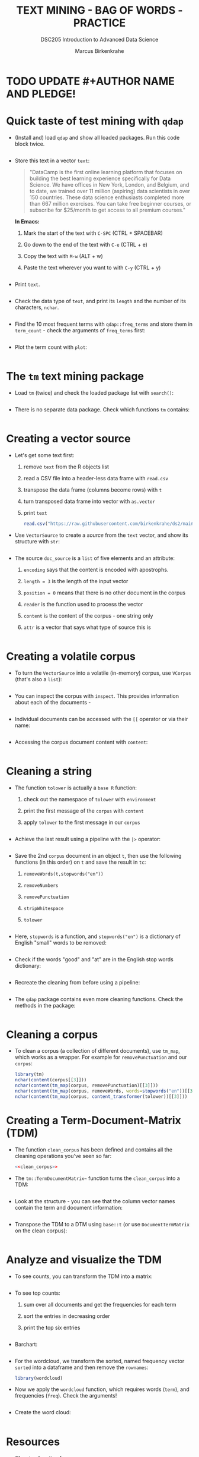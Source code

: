 #+TITLE: TEXT MINING - BAG OF WORDS - PRACTICE
#+AUTHOR: Marcus Birkenkrahe
#+SUBTITLE:DSC205 Introduction to Advanced Data Science
#+STARTUP:overview hideblocks indent
#+OPTIONS: toc:nil num:nil ^:nil
#+PROPERTY: header-args:R :exports both :results output :session *R* :noweb yes
* TODO UPDATE #+AUTHOR NAME AND PLEDGE!
* Quick taste of test mining with ~qdap~

- (Install and) load ~qdap~ and show all loaded packages. Run this code
  block twice.
  #+begin_src R :results output :session *R*

  #+end_src

- Store this text in a vector ~text~:
  #+begin_quote
  "DataCamp is the first online learning platform that focuses on
  building the best learning experience specifically for Data
  Science. We have offices in New York, London, and Belgium, and to
  date, we trained over 11 million (aspiring) data scientists in over
  150 countries. These data science enthusiasts completed more than
  667 million exercises. You can take free beginner courses, or
  subscribe for $25/month to get access to all premium courses."
  #+end_quote

  *In Emacs:*
  1) Mark the start of the text with ~C-SPC~ (CTRL + SPACEBAR)
  2) Go down to the end of the text with ~C-e~ (CTRL + e)
  3) Copy the text with ~M-w~ (ALT + w)
  4) Paste the text wherever you want to with ~C-y~ (CTRL + y)
  #+name: create_text
  #+begin_src R :session *R*

  #+end_src

- Print ~text~.
  #+begin_src R

  #+end_src

- Check the data type of ~text~, and print its ~length~ and the number of
  its characters, ~nchar~.
  #+begin_src R :session :results output

  #+end_src

- Find the 10 most frequent terms with ~qdap::freq_terms~ and store them
  in ~term_count~ - check the arguments of ~freq_terms~ first:
  #+begin_src R :session *R* :results output

  #+end_src

- Plot the term count with ~plot~:
  #+begin_src R :results graphics file :file term_count.png :session *R*

  #+end_src

* The ~tm~ text mining package

- Load ~tm~ (twice) and check the loaded package list with ~search()~:
  #+begin_src R

  #+end_src

- There is no separate data package. Check which functions ~tm~ contains:
  #+begin_src R

  #+end_src

* Creating a vector source

- Let's get some text first:
  1) remove ~text~ from the R objects list
  2) read a CSV file into a header-less data frame with ~read.csv~
  3) transpose the data frame (columns become rows) with ~t~
  4) turn transposed data frame into vector with ~as.vector~
  5) print ~text~
  #+begin_src R
    read.csv("https://raw.githubusercontent.com/birkenkrahe/ds2/main/data/tm.csv", header=FALSE) -> text
  #+end_src

- Use ~VectorSource~ to create a /source/ from the ~text~ vector, and show
  its structure with ~str~:
  #+begin_src R

  #+end_src

- The source ~doc_source~ is a ~list~ of five elements and an attribute:
  1) ~encoding~ says that the content is encoded with apostrophs.
  2) ~length = 3~ is the length of the input vector
  3) ~position = 0~ means that there is no other document in the corpus
  4) ~reader~ is the function used to process the vector
  5) ~content~ is the content of the corpus - one string only
  6) ~attr~ is a vector that says what type of source this is
  #+begin_src R

  #+end_src

* Creating a volatile corpus

- To turn the ~VectorSource~ into a volatile (in-memory) corpus, use
  ~VCorpus~ (that's also a ~list~):
  #+begin_src R

  #+end_src

- You can inspect the corpus with ~inspect~. This provides information
  about each of the documents -
  #+begin_src R

  #+end_src

- Individual documents can be accessed with the ~[[~ operator or via
  their name:
  #+begin_src R

  #+end_src

- Accessing the corpus document content with ~content~:
  #+begin_src R

  #+end_src

* Cleaning a string

- The function ~tolower~ is actually a ~base R~ function:
  1) check out the namespace of ~tolower~ with ~environment~
  2) print the first message of the ~corpus~ with ~content~
  3) apply ~tolower~ to the first message in our ~corpus~
  #+begin_src R

  #+end_src

- Achieve the last result using a pipeline with the ~|>~ operator:
  #+begin_src R

  #+end_src

- Save the 2nd ~corpus~ document in an object ~t~, then use the following
  functions (in this order) on ~t~ and save the result in ~tc~:
  1) ~removeWords(t,stopwords("en"))~
  2) ~removeNumbers~
  3) ~removePunctuation~
  4) ~stripWhitespace~
  5) ~tolower~
  #+begin_src R

  #+end_src

- Here, ~stopwords~ is a function, and ~stopwords("en")~ is a dictionary
  of English "small" words to be removed:
  #+begin_src R

  #+end_src

- Check if the words "good" and "at" are in the English stop words
  dictionary:
  #+begin_src R

  #+end_src

- Recreate the cleaning from before using a pipeline:
  #+begin_src R

  #+end_src

- The ~qdap~ package contains even more cleaning functions. Check the
  methods in the package:
  #+begin_src R

  #+end_src

* Cleaning a corpus

- To clean a corpus (a collection of different documents), use ~tm_map~,
  which works as a wrapper. For example for ~removePunctuation~ and our
  ~corpus~:
  #+begin_src R
    library(tm)
    nchar(content(corpus[[3]]))
    nchar(content(tm_map(corpus, removePunctuation)[[3]]))
    nchar(content(tm_map(corpus, removeWords, words=stopwords("en"))[[3]]))
    nchar(content(tm_map(corpus, content_transformer(tolower))[[3]]))
  #+end_src

* Creating a Term-Document-Matrix (TDM)

- The function ~clean_corpus~ has been defined and contains all the
  cleaning operations you've seen so far:
  #+begin_src R
    <<clean_corpus>>

  #+end_src

- The ~tm::TermDocumentMatrix~~ function turns the ~clean_corpus~ into a TDM:
  #+begin_src R

  #+end_src

- Look at the structure - you can see that the column vector names
  contain the term and document information:
  #+begin_src R

  #+end_src

- Transpose the TDM to a DTM using ~base::t~ (or use ~DocumentTermMatrix~
  on the clean corpus):
  #+begin_src R

  #+end_src

* Analyze and visualize the TDM

- To see counts, you can transform the TDM into a matrix:
  #+begin_src R

  #+end_src
  
- To see top counts:
  1) sum over all documents and get the frequencies for each term
  2) sort the entries in decreasing order
  3) print the top six entries
  #+begin_src R

  #+end_src

- Barchart:
  #+begin_src R :results graphics file :file text_chart.png

  #+end_src
  
- For the wordcloud, we transform the sorted, named frequency vector
  ~sorted~ into a dataframe and then remove the ~rownames~:
  #+begin_src R
    library(wordcloud)

  #+end_src

- Now we apply the ~wordcloud~ function, which requires words (~term~),
  and frequencies (~freq~). Check the arguments!
  #+begin_src R

  #+end_src

- Create the word cloud:
  #+begin_src R :results graphics file :file wordcloud.png

  #+end_src

* Resources

- Cleaning function for ~corpus~:
  #+name: clean_corpus
  #+begin_src R :results silent
    clean_corpus <- function(corpus) {
      corpus <- tm_map(corpus,
                       removeNumbers)
      corpus <- tm_map(corpus,
                       removePunctuation)
      corpus <- tm_map(corpus,
                       content_transformer(tolower))
      corpus <- tm_map(corpus,
                       removeWords,
                       words = c(stopwords("en")))
      corpus <- tm_map(corpus,
                       stripWhitespace)
      return(corpus)
    }
  #+end_src
